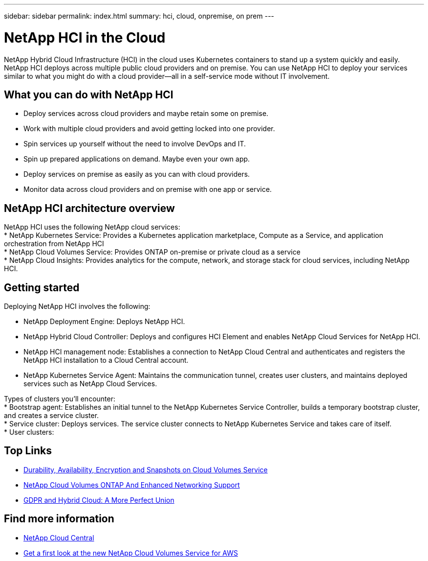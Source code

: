 ---
sidebar: sidebar
permalink: index.html
summary: hci, cloud, onpremise, on prem
---

= NetApp HCI in the Cloud
:hardbreaks:
:nofooter:
:icons: font
:linkattrs:
:imagesdir: ./media/
:keywords: hci, cloud, onprem, documentation, help

[.lead]
NetApp Hybrid Cloud Infrastructure (HCI) in the cloud uses Kubernetes containers to stand up a system quickly and easily. NetApp HCI deploys across multiple public cloud providers and on premise. You can use NetApp HCI to deploy your services similar to what you might do with a cloud provider—all in a self-service mode without IT involvement.​

== What you can do with NetApp HCI

*	Deploy services across cloud providers and maybe retain some on premise. 
*	Work with multiple cloud providers and avoid getting locked into one provider.
*	Spin services up yourself without the need to involve DevOps and IT. 
*	Spin up prepared applications on demand. Maybe even your own app. 
*	Deploy services on premise as easily as you can with cloud providers. 
*	Monitor data across cloud providers and on premise with one app or service. 

== NetApp HCI architecture overview
NetApp HCI uses the following NetApp cloud services: 
*	NetApp Kubernetes Service: Provides a Kubernetes application marketplace, Compute as a Service, and application orchestration from NetApp HCI
*	NetApp Cloud Volumes Service: Provides ONTAP on-premise or private cloud as a service 
*	NetApp Cloud Insights: Provides analytics for the compute, network, and storage stack for cloud services, including NetApp HCI. 


== Getting started

Deploying NetApp HCI involves the following: 

*	NetApp Deployment Engine: Deploys NetApp HCI.
* NetApp Hybrid Cloud Controller: Deploys and configures HCI Element and enables NetApp Cloud Services for NetApp HCI. 
*	NetApp HCI management node: Establishes a connection to NetApp Cloud Central and authenticates and registers the NetApp HCI installation to a Cloud Central account. 
*	NetApp Kubernetes Service Agent: Maintains the communication tunnel, creates user clusters, and maintains deployed services such as NetApp Cloud Services.

Types of clusters you'll encounter: 
*	Bootstrap agent: Establishes an initial tunnel to the NetApp Kubernetes Service Controller, builds a temporary bootstrap cluster, and creates a service cluster. 
*	Service cluster: Deploys services. The service cluster connects to NetApp Kubernetes Service and takes care of itself.
* User clusters: 

[discrete]
== Top Links
* link:cloud_volumes_service/snapshot_cloud_volumes.html[Durability, Availability, Encryption and Snapshots on Cloud Volumes Service]
* link:cloud_volumes_ontap/networking_cloud_volumes_ontap.html[NetApp Cloud Volumes ONTAP And Enhanced Networking Support]
* link:NPS/gdpr_and_hybrid_cloud.html[GDPR and Hybrid Cloud: A More Perfect Union]

[discrete]
== Find more information

* https://cloud.netapp.com/home[NetApp Cloud Central^]
* https://www.netapp.com/us/forms/campaign/register-for-netapp-cloud-volumes-for-aws.aspx?hsCtaTracking=4f67614a-8c97-4c15-bd01-afa38bd31696%7C5e536b53-9371-4ce1-8e38-efda436e592e[Get a first look at the new NetApp Cloud Volumes Service for AWS^]
